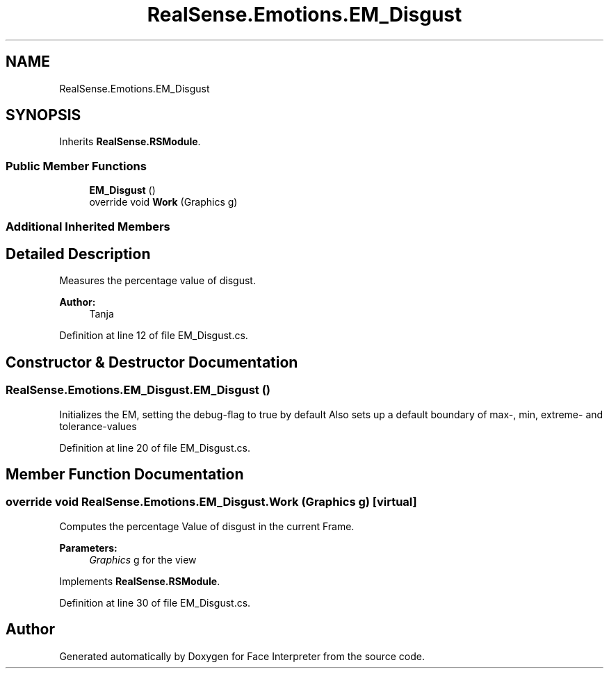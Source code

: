 .TH "RealSense.Emotions.EM_Disgust" 3 "Fri Jul 21 2017" "Face Interpreter" \" -*- nroff -*-
.ad l
.nh
.SH NAME
RealSense.Emotions.EM_Disgust
.SH SYNOPSIS
.br
.PP
.PP
Inherits \fBRealSense\&.RSModule\fP\&.
.SS "Public Member Functions"

.in +1c
.ti -1c
.RI "\fBEM_Disgust\fP ()"
.br
.ti -1c
.RI "override void \fBWork\fP (Graphics g)"
.br
.in -1c
.SS "Additional Inherited Members"
.SH "Detailed Description"
.PP 
Measures the percentage value of disgust\&. 
.PP
\fBAuthor:\fP
.RS 4
Tanja 
.RE
.PP

.PP
Definition at line 12 of file EM_Disgust\&.cs\&.
.SH "Constructor & Destructor Documentation"
.PP 
.SS "RealSense\&.Emotions\&.EM_Disgust\&.EM_Disgust ()"
Initializes the EM, setting the debug-flag to true by default Also sets up a default boundary of max-, min, extreme- and tolerance-values 
.PP
Definition at line 20 of file EM_Disgust\&.cs\&.
.SH "Member Function Documentation"
.PP 
.SS "override void RealSense\&.Emotions\&.EM_Disgust\&.Work (Graphics g)\fC [virtual]\fP"
Computes the percentage Value of disgust in the current Frame\&. 
.PP
\fBParameters:\fP
.RS 4
\fIGraphics\fP g for the view 
.RE
.PP

.PP
Implements \fBRealSense\&.RSModule\fP\&.
.PP
Definition at line 30 of file EM_Disgust\&.cs\&.

.SH "Author"
.PP 
Generated automatically by Doxygen for Face Interpreter from the source code\&.

